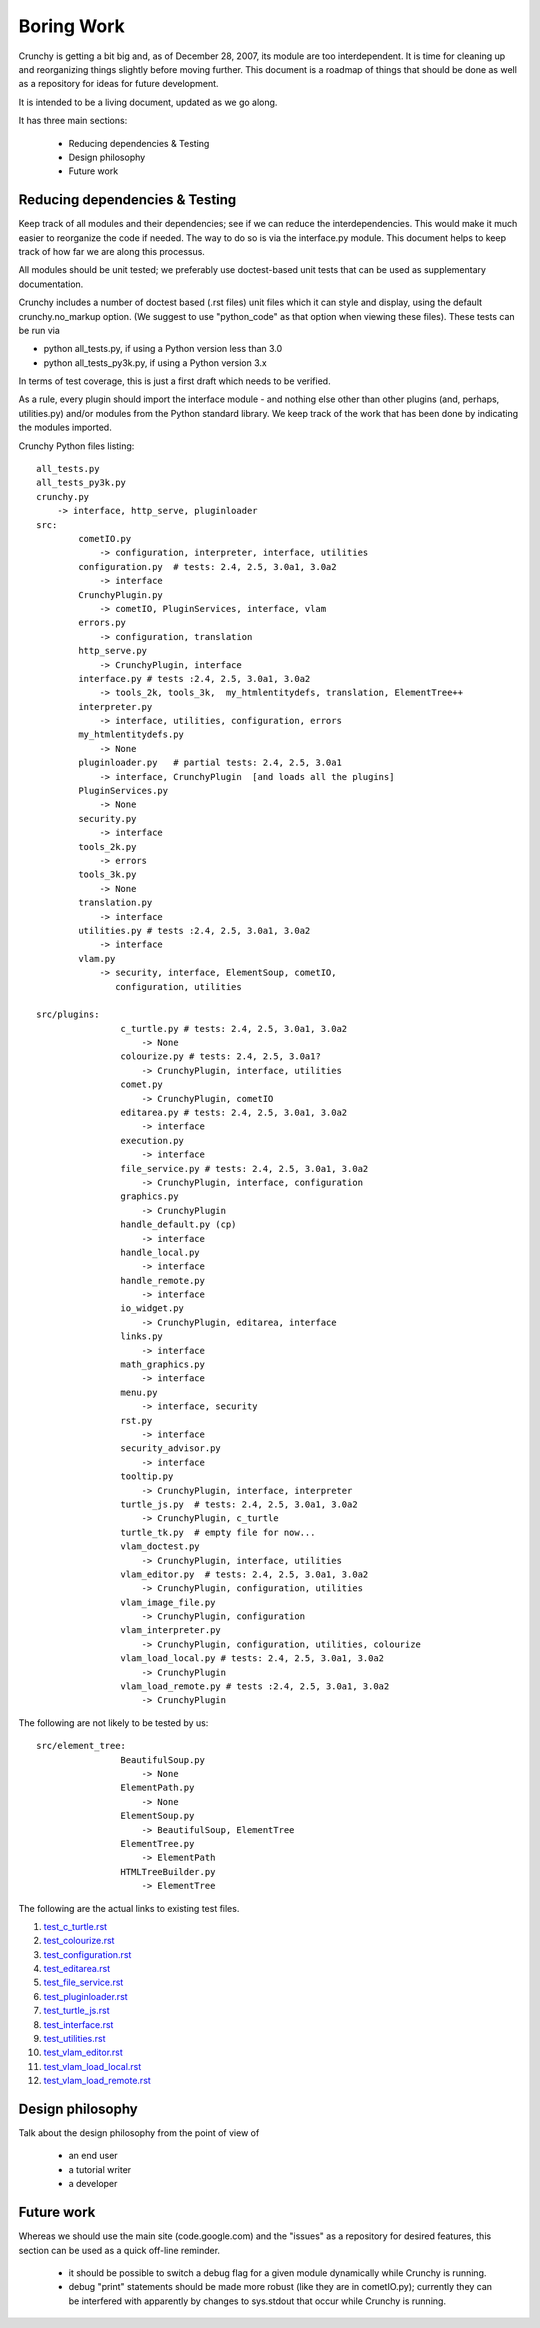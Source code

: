 Boring Work
===========

Crunchy is getting a bit big and, as of December 28, 2007, its module are too interdependent.
It is time for cleaning up and reorganizing things slightly before moving further.  This document
is a roadmap of things that should be done as well as a repository for ideas for future development.

It is intended to be a living document, updated as we go along.

It has three main sections:

 - Reducing dependencies & Testing
 - Design philosophy
 - Future work

Reducing dependencies & Testing
-------------------------------

Keep track of all modules and their dependencies; see if we can reduce the interdependencies.
This would make it much easier to reorganize the code if needed.  The way to do so is via
the interface.py module.  This document helps to keep track of how far we are along this processus.

All modules should be unit tested; we preferably use doctest-based unit tests that can be
used as supplementary documentation.

Crunchy includes a number of doctest based (.rst files) unit files which it can style 
and display, using the default crunchy.no_markup option.  (We suggest to use "python_code"
as that option when viewing these files).  These tests can be run via

- python all_tests.py, if using a Python version less than 3.0
- python all_tests_py3k.py, if using a Python version 3.x

In terms of test coverage, this is just a first draft which needs to be verified.

As a rule, every plugin should import the interface module - and
nothing else other than other plugins (and, perhaps, utilities.py) and/or modules from the Python standard library.  We keep track of the work that has been done by indicating the modules imported.

Crunchy Python files listing::

	all_tests.py
	all_tests_py3k.py
	crunchy.py
	    -> interface, http_serve, pluginloader
	src:
		cometIO.py
		    -> configuration, interpreter, interface, utilities
		configuration.py  # tests: 2.4, 2.5, 3.0a1, 3.0a2
		    -> interface
		CrunchyPlugin.py
		    -> cometIO, PluginServices, interface, vlam
		errors.py
		    -> configuration, translation
		http_serve.py
		    -> CrunchyPlugin, interface
		interface.py # tests :2.4, 2.5, 3.0a1, 3.0a2
		    -> tools_2k, tools_3k,  my_htmlentitydefs, translation, ElementTree++
		interpreter.py
		    -> interface, utilities, configuration, errors
		my_htmlentitydefs.py
		    -> None
		pluginloader.py   # partial tests: 2.4, 2.5, 3.0a1
		    -> interface, CrunchyPlugin  [and loads all the plugins]
		PluginServices.py
		    -> None
		security.py
		    -> interface
		tools_2k.py
		    -> errors
		tools_3k.py
		    -> None
		translation.py
		    -> interface
		utilities.py # tests :2.4, 2.5, 3.0a1, 3.0a2
		    -> interface
		vlam.py
		    -> security, interface, ElementSoup, cometIO, 
		       configuration, utilities
               
	src/plugins:
			c_turtle.py # tests: 2.4, 2.5, 3.0a1, 3.0a2
			    -> None
			colourize.py # tests: 2.4, 2.5, 3.0a1?
			    -> CrunchyPlugin, interface, utilities
			comet.py
			    -> CrunchyPlugin, cometIO
			editarea.py # tests: 2.4, 2.5, 3.0a1, 3.0a2
			    -> interface
			execution.py
			    -> interface
			file_service.py # tests: 2.4, 2.5, 3.0a1, 3.0a2
			    -> CrunchyPlugin, interface, configuration
			graphics.py
			    -> CrunchyPlugin
			handle_default.py (cp)
			    -> interface
			handle_local.py
			    -> interface
			handle_remote.py
			    -> interface
			io_widget.py
			    -> CrunchyPlugin, editarea, interface
			links.py
			    -> interface
			math_graphics.py
			    -> interface
			menu.py
			    -> interface, security
			rst.py
			    -> interface
			security_advisor.py
			    -> interface
			tooltip.py
			    -> CrunchyPlugin, interface, interpreter
			turtle_js.py  # tests: 2.4, 2.5, 3.0a1, 3.0a2
			    -> CrunchyPlugin, c_turtle
			turtle_tk.py  # empty file for now...
			vlam_doctest.py
			    -> CrunchyPlugin, interface, utilities
			vlam_editor.py  # tests: 2.4, 2.5, 3.0a1, 3.0a2
			    -> CrunchyPlugin, configuration, utilities
			vlam_image_file.py
			    -> CrunchyPlugin, configuration
			vlam_interpreter.py
			    -> CrunchyPlugin, configuration, utilities, colourize
			vlam_load_local.py # tests: 2.4, 2.5, 3.0a1, 3.0a2
			    -> CrunchyPlugin
			vlam_load_remote.py # tests :2.4, 2.5, 3.0a1, 3.0a2
			    -> CrunchyPlugin

The following are not likely to be tested by us::
			
	src/element_tree:
			BeautifulSoup.py
			    -> None
			ElementPath.py
			    -> None
			ElementSoup.py
			    -> BeautifulSoup, ElementTree
			ElementTree.py
			    -> ElementPath
			HTMLTreeBuilder.py
			    -> ElementTree


The following are the actual links to existing test files.

#. test_c_turtle.rst_
#. test_colourize.rst_
#. test_configuration.rst_
#. test_editarea.rst_
#. test_file_service.rst_
#. test_pluginloader.rst_
#. test_turtle_js.rst_
#. test_interface.rst_
#. test_utilities.rst_
#. test_vlam_editor.rst_
#. test_vlam_load_local.rst_
#. test_vlam_load_remote.rst_

.. _test_c_turtle.rst: test_c_turtle.rst
.. _test_colourize.rst: test_colourize.rst
.. _test_configuration.rst: test_configuration.rst
.. _test_editarea.rst: test_editarea.rst
.. _test_file_service.rst: test_file_service.rst
.. _test_pluginloader.rst: test_pluginloader.rst
.. _test_turtle_js.rst: test_turtle_js.rst
.. _test_interface.rst: test_interface.rst
.. _test_utilities.rst: test_utilities.rst
.. _test_vlam_editor.rst: test_vlam_editor.rst
.. _test_vlam_load_local.rst: test_vlam_load_local.rst
.. _test_vlam_load_remote.rst: test_vlam_load_remote.rst

Design philosophy
-----------------

Talk about the design philosophy from the point of view of 

 - an end user
 - a tutorial writer
 - a developer
 

Future work
-----------

Whereas we should use the main site (code.google.com) and the "issues" as a repository for
desired features, this section can be used as a quick off-line reminder.

  - it should be possible to switch a debug flag for a given module dynamically while Crunchy
    is running.
  - debug "print" statements should be made more robust (like they are in cometIO.py); currently
    they can be interfered with apparently by changes to sys.stdout that occur while Crunchy
    is running.